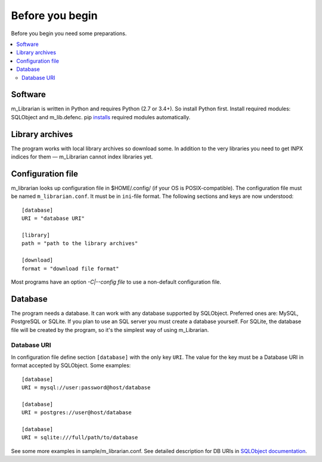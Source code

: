 
Before you begin
================

Before you begin you need some preparations.


.. contents::
   :local:

.. highlight:: none

Software
--------

m_Librarian is written in Python and requires Python (2.7 or 3.4+). So
install Python first. Install required modules: SQLObject and
m_lib.defenc. pip `installs <install.html>`_ required modules
automatically.


Library archives
----------------

The program works with local library archives so download some. In
addition to the very libraries you need to get INPX indices for them —
m_Librarian cannot index libraries yet.

Configuration file
------------------

m_librarian looks up configuration file in $HOME/.config/ (if your OS is
POSIX-compatible). The configuration file must be named
``m_librarian.conf``. It must be in ``ini``-file format. The following
sections and keys are now understood::

    [database]
    URI = "database URI"

    [library]
    path = "path to the library archives"

    [download]
    format = "download file format"

Most programs have an option `-C|--config file` to use a non-default
configuration file.

Database
--------

The program needs a database. It can work with any database supported by
SQLObject. Preferred ones are: MySQL, PostgreSQL or SQLite. If you plan
to use an SQL server you must create a database yourself. For SQLite,
the database file will be created by the program, so it's the simplest
way of using m_Librarian.

Database URI
^^^^^^^^^^^^

In configuration file define section ``[database]`` with the only key
``URI``. The value for the key must be a Database URI in format accepted
by SQLObject. Some examples::

   [database]
   URI = mysql://user:password@host/database

   [database]
   URI = postgres://user@host/database

   [database]
   URI = sqlite:///full/path/to/database

See some more examples in sample/m_librarian.conf. See detailed
description for DB URIs in `SQLObject documentation
<http://sqlobject.org/SQLObject.html#declaring-a-connection>`_.

.. vim: set tw=72 :
